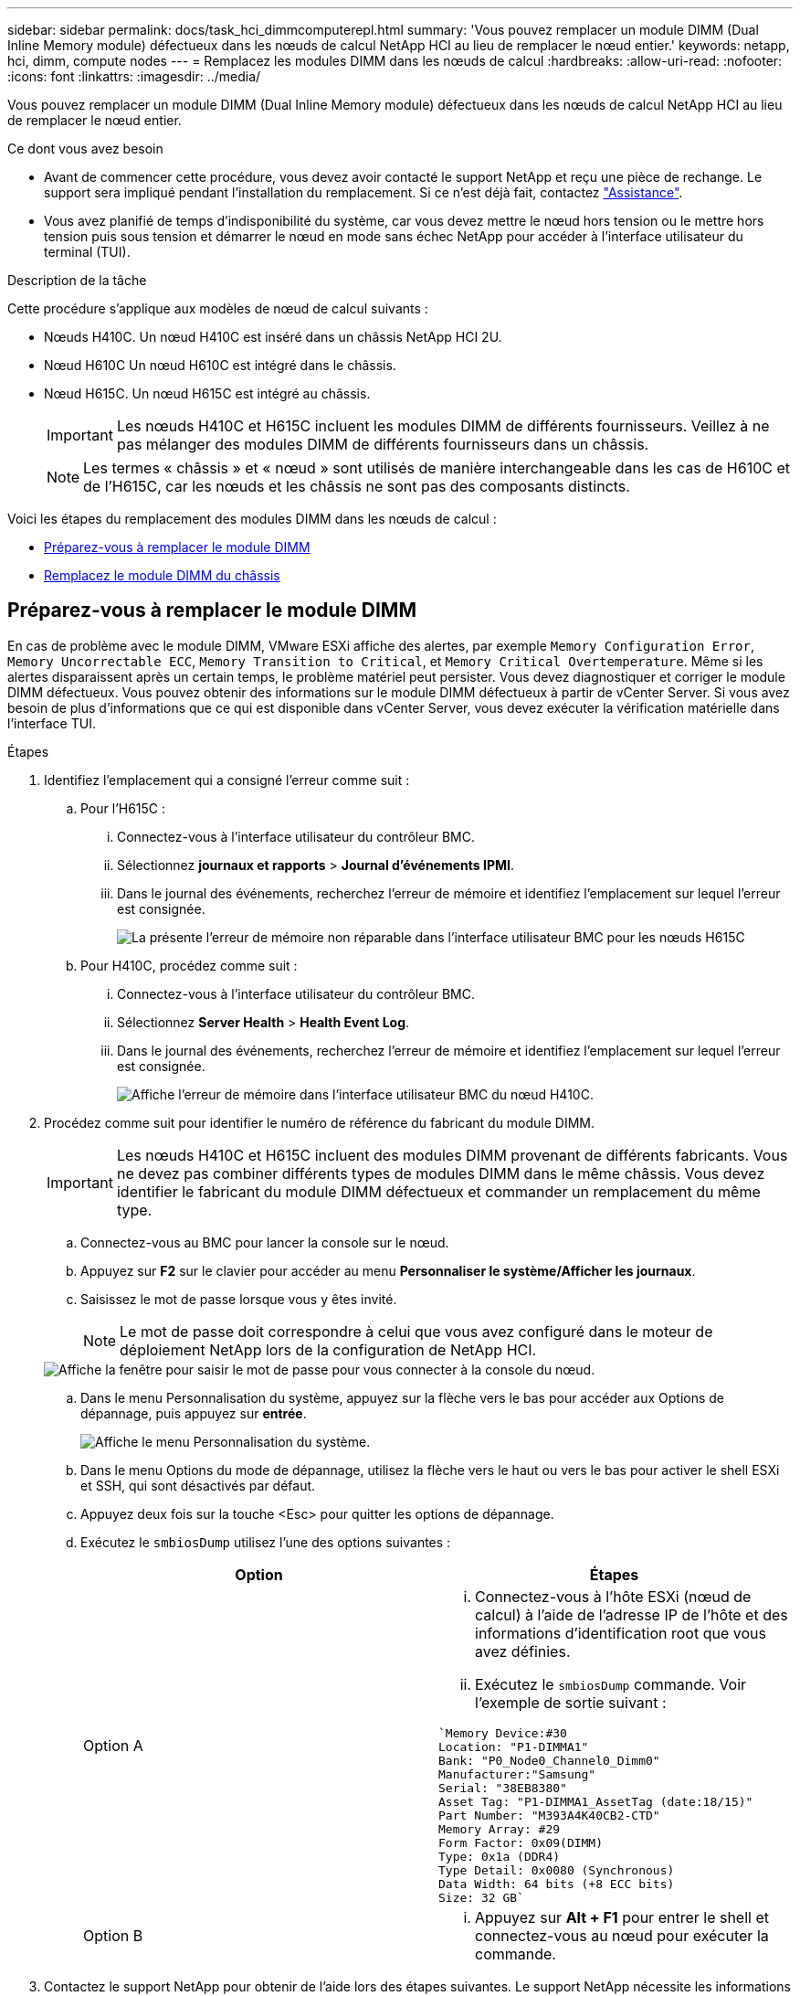---
sidebar: sidebar 
permalink: docs/task_hci_dimmcomputerepl.html 
summary: 'Vous pouvez remplacer un module DIMM (Dual Inline Memory module) défectueux dans les nœuds de calcul NetApp HCI au lieu de remplacer le nœud entier.' 
keywords: netapp, hci, dimm, compute nodes 
---
= Remplacez les modules DIMM dans les nœuds de calcul
:hardbreaks:
:allow-uri-read: 
:nofooter: 
:icons: font
:linkattrs: 
:imagesdir: ../media/


[role="lead"]
Vous pouvez remplacer un module DIMM (Dual Inline Memory module) défectueux dans les nœuds de calcul NetApp HCI au lieu de remplacer le nœud entier.

.Ce dont vous avez besoin
* Avant de commencer cette procédure, vous devez avoir contacté le support NetApp et reçu une pièce de rechange. Le support sera impliqué pendant l'installation du remplacement. Si ce n'est déjà fait, contactez https://www.netapp.com/us/contact-us/support.aspx["Assistance"^].
* Vous avez planifié de temps d'indisponibilité du système, car vous devez mettre le nœud hors tension ou le mettre hors tension puis sous tension et démarrer le nœud en mode sans échec NetApp pour accéder à l'interface utilisateur du terminal (TUI).


.Description de la tâche
Cette procédure s'applique aux modèles de nœud de calcul suivants :

* Nœuds H410C. Un nœud H410C est inséré dans un châssis NetApp HCI 2U.
* Nœud H610C Un nœud H610C est intégré dans le châssis.
* Nœud H615C. Un nœud H615C est intégré au châssis.
+

IMPORTANT: Les nœuds H410C et H615C incluent les modules DIMM de différents fournisseurs. Veillez à ne pas mélanger des modules DIMM de différents fournisseurs dans un châssis.

+

NOTE: Les termes « châssis » et « nœud » sont utilisés de manière interchangeable dans les cas de H610C et de l'H615C, car les nœuds et les châssis ne sont pas des composants distincts.



Voici les étapes du remplacement des modules DIMM dans les nœuds de calcul :

* <<Préparez-vous à remplacer le module DIMM>>
* <<Remplacez le module DIMM du châssis>>




== Préparez-vous à remplacer le module DIMM

En cas de problème avec le module DIMM, VMware ESXi affiche des alertes, par exemple `Memory Configuration Error`, `Memory Uncorrectable ECC`, `Memory Transition to Critical`, et `Memory Critical Overtemperature`. Même si les alertes disparaissent après un certain temps, le problème matériel peut persister. Vous devez diagnostiquer et corriger le module DIMM défectueux. Vous pouvez obtenir des informations sur le module DIMM défectueux à partir de vCenter Server. Si vous avez besoin de plus d'informations que ce qui est disponible dans vCenter Server, vous devez exécuter la vérification matérielle dans l'interface TUI.

.Étapes
. Identifiez l'emplacement qui a consigné l'erreur comme suit :
+
.. Pour l'H615C :
+
... Connectez-vous à l'interface utilisateur du contrôleur BMC.
... Sélectionnez *journaux et rapports* > *Journal d'événements IPMI*.
... Dans le journal des événements, recherchez l'erreur de mémoire et identifiez l'emplacement sur lequel l'erreur est consignée.
+
image::h615c_bmc_memoryerror.png[La présente l'erreur de mémoire non réparable dans l'interface utilisateur BMC pour les nœuds H615C]



.. Pour H410C, procédez comme suit :
+
... Connectez-vous à l'interface utilisateur du contrôleur BMC.
... Sélectionnez *Server Health* > *Health Event Log*.
... Dans le journal des événements, recherchez l'erreur de mémoire et identifiez l'emplacement sur lequel l'erreur est consignée.
+
image::dimm_h410c_bmc.png[Affiche l'erreur de mémoire dans l'interface utilisateur BMC du nœud H410C.]





. Procédez comme suit pour identifier le numéro de référence du fabricant du module DIMM.
+

IMPORTANT: Les nœuds H410C et H615C incluent des modules DIMM provenant de différents fabricants. Vous ne devez pas combiner différents types de modules DIMM dans le même châssis. Vous devez identifier le fabricant du module DIMM défectueux et commander un remplacement du même type.

+
.. Connectez-vous au BMC pour lancer la console sur le nœud.
.. Appuyez sur *F2* sur le clavier pour accéder au menu *Personnaliser le système/Afficher les journaux*.
.. Saisissez le mot de passe lorsque vous y êtes invité.
+

NOTE: Le mot de passe doit correspondre à celui que vous avez configuré dans le moteur de déploiement NetApp lors de la configuration de NetApp HCI.

+
image::node_console_step1.png[Affiche la fenêtre pour saisir le mot de passe pour vous connecter à la console du nœud.]

.. Dans le menu Personnalisation du système, appuyez sur la flèche vers le bas pour accéder aux Options de dépannage, puis appuyez sur *entrée*.
+
image::node_console_step2.png[Affiche le menu Personnalisation du système.]

.. Dans le menu Options du mode de dépannage, utilisez la flèche vers le haut ou vers le bas pour activer le shell ESXi et SSH, qui sont désactivés par défaut.
.. Appuyez deux fois sur la touche <Esc> pour quitter les options de dépannage.
.. Exécutez le `smbiosDump` utilisez l'une des options suivantes :
+
[cols="2*"]
|===
| Option | Étapes 


| Option A  a| 
... Connectez-vous à l'hôte ESXi (nœud de calcul) à l'aide de l'adresse IP de l'hôte et des informations d'identification root que vous avez définies.
... Exécutez le `smbiosDump` commande. Voir l'exemple de sortie suivant :


[listing]
----
`Memory Device:#30
Location: "P1-DIMMA1"
Bank: "P0_Node0_Channel0_Dimm0"
Manufacturer:"Samsung"
Serial: "38EB8380"
Asset Tag: "P1-DIMMA1_AssetTag (date:18/15)"
Part Number: "M393A4K40CB2-CTD"
Memory Array: #29
Form Factor: 0x09(DIMM)
Type: 0x1a (DDR4)
Type Detail: 0x0080 (Synchronous)
Data Width: 64 bits (+8 ECC bits)
Size: 32 GB`
----


| Option B  a| 
... Appuyez sur *Alt + F1* pour entrer le shell et connectez-vous au nœud pour exécuter la commande.


|===


. Contactez le support NetApp pour obtenir de l'aide lors des étapes suivantes. Le support NetApp nécessite les informations suivantes pour traiter le remplacement d'une pièce :
+
** Numéro de série du nœud
** Nom du cluster
** Détails du journal des événements système à partir de l'interface utilisateur BMC
** Sortie du `smbiosDump` commande






== Remplacez le module DIMM du châssis

Avant de retirer et de remplacer physiquement le module DIMM défectueux dans le châssis, vérifiez que vous avez effectué toutes les opérations de link:task_hci_dimmcomputerepl.html#prepare-to-replace-the-dimm["étapes préparatoires"].


IMPORTANT: Les modules DIMM doivent être remplacés dans les emplacements où ils ont été retirés.

.Étapes
. Accédez au nœud en vous connectant à vCenter Server.
. Cliquez avec le bouton droit de la souris sur le nœud signalant l'erreur, puis sélectionnez l'option pour placer le nœud en mode maintenance.
. Migrez les machines virtuelles vers un autre hôte disponible.
+

NOTE: Pour connaître les étapes de migration, reportez-vous à la documentation VMware.

. Mettez le châssis ou le nœud hors tension.
+

NOTE: Dans le cas d'un châssis H610C ou H615C, mettez le châssis hors tension. Pour les nœuds H410C dans un châssis 2U à quatre nœuds, mettez uniquement le nœud hors tension lorsque le module DIMM est défectueux.

. Retirez les câbles d'alimentation et les câbles réseau, faites glisser avec précaution le nœud ou le châssis hors du rack et placez-le sur une surface plane et antistatique.
+

TIP: Pensez à utiliser des serre-câbles pour les câbles.

. Mettez la protection antistatique avant d'ouvrir le capot du châssis pour remplacer le module DIMM.
. Effectuez les étapes pertinentes pour votre modèle de nœud :
+
[cols="2*"]
|===
| Modèle de nœud | Étapes 


| H410C  a| 
.. Recherchez le module DIMM défectueux en faisant correspondre le numéro/l'ID de logement que vous avez noté précédemment avec la numérotation sur la carte mère. Voici quelques exemples d'images montrant les numéros des emplacements DIMM sur la carte mère :
+
image::h410c_dimmslot.png[La montre les numéros des emplacements DIMM sur la carte mère du nœud H410C.]

+
image::h410c_dimmslot_2.png[La montre une vue rapprochée des numéros des emplacements DIMM sur la carte mère du nœud H410C.]

.. Appuyez sur les deux clips de fixation vers l'extérieur et tirez doucement le DIMM vers le haut. Voici un exemple d'image montrant les clips de retenue :
+
image::h410c_dimm_clips.png[La illustre les clips de fixation des DIMM du nœud H410C.]

.. Installez correctement le module DIMM de remplacement. Lorsque vous insérez correctement le DIMM dans le logement, les deux clips se verrouillent en place.
+

IMPORTANT: Assurez-vous que vous ne touchez que les extrémités arrière du module DIMM. Si vous appuyez sur d'autres parties du module DIMM, le matériel risque d'être endommagé.

.. Installez le nœud dans le châssis NetApp HCI, en veillant à ce que ce dernier s'enclenche lorsque vous le faites glisser.




| H610C  a| 
.. Soulevez le capot comme indiqué sur l'image suivante :
+
image::h610c_airflowcover.png[La représente le couvercle levé sur le nœud H610C.]

.. Desserrez les quatre vis de blocage bleues à l'arrière du nœud. Voici un exemple d'image montrant l'emplacement des deux vis de blocage ; vous trouverez les deux autres sur l'autre côté du nœud :
+
image::h610c_lockscrews.png[La représente les vis de blocage à l'arrière du nœud H610C.]

.. Retirez les deux caches de carte PCI.
.. Retirez le GPU et le capot du flux d'air.
.. Recherchez le module DIMM défectueux en faisant correspondre le numéro/l'ID de logement que vous avez noté précédemment avec la numérotation sur la carte mère. Voici un exemple d'image illustrant l'emplacement des numéros des connecteurs DIMM sur la carte mère :
+
image::h610c_dimmslot.png[La montre les numéros des connecteurs DIMM de la carte mère H610C.]

.. Appuyez sur les deux clips de fixation vers l'extérieur et tirez doucement le DIMM vers le haut.
.. Installez correctement le module DIMM de remplacement. Lorsque vous insérez correctement le DIMM dans le logement, les deux clips se verrouillent en place.
+

IMPORTANT: Assurez-vous que vous ne touchez que les extrémités arrière du module DIMM. Si vous appuyez sur d'autres parties du module DIMM, le matériel risque d'être endommagé.

.. Remplacez tous les composants que vous avez retirés : GPU, capot du flux d'air et caches PCI.
.. Serrer les vis de blocage.
.. Replacer le capot sur le nœud.
.. Installez le châssis H610C sur le rack, en veillant à ce que le châssis s'enclenche lorsque vous le faites glisser.




| H615C  a| 
.. Soulevez le capot comme indiqué sur l'image suivante :
+
image::h615c_airflowcover.png[La représente le capot soulevé sur le nœud H615C.]

.. Retirez le processeur graphique (si votre nœud H615C est équipé d'un processeur graphique) et du capot du flux d'air.
+
image::h615c_gpu.png[La représente le capot du flux d'air retiré sur le nœud H615C.]

.. Recherchez le module DIMM défectueux en faisant correspondre le numéro/l'ID de logement que vous avez noté précédemment avec la numérotation sur la carte mère. Voici un exemple d'image illustrant l'emplacement des numéros des connecteurs DIMM sur la carte mère :
+
image::h615c_dimmslot.png[La montre les numéros des connecteurs DIMM de la carte mère H615C.]

.. Appuyez sur les deux clips de fixation vers l'extérieur et tirez doucement le DIMM vers le haut.
.. Installez correctement le module DIMM de remplacement. Lorsque vous insérez correctement le DIMM dans le logement, les deux clips se verrouillent en place.
+

IMPORTANT: Assurez-vous que vous ne touchez que les extrémités arrière du module DIMM. Si vous appuyez sur d'autres parties du module DIMM, le matériel risque d'être endommagé.

.. Remettez en place le couvercle du débit d'air.
.. Replacer le capot sur le nœud.
.. Installez le châssis H610C sur le rack, en veillant à ce que le châssis s'enclenche lorsque vous le faites glisser.


|===
. Insérez les câbles d'alimentation et les câbles réseau. Assurez-vous que tous les voyants des ports s'allument.
. Appuyez sur le bouton d'alimentation situé à l'avant du nœud si celui-ci ne s'exécute pas automatiquement lors de l'installation.
. Une fois le nœud affiché dans vSphere, cliquez avec le bouton droit de la souris sur le nom et sortez le nœud du mode de maintenance.
. Vérifiez les informations matérielles comme suit :
+
.. Connectez-vous à l'interface utilisateur du contrôleur de gestion de la carte mère (BMC).
.. Sélectionnez *système > informations sur le matériel* et vérifiez les modules DIMM répertoriés.




.Et la suite
Lorsque le nœud revient à un fonctionnement normal, dans vCenter, vérifiez l'onglet Résumé pour vous assurer que la capacité de mémoire est la bonne.


NOTE: Si le module DIMM n'est pas installé correctement, le nœud fonctionne normalement mais avec une capacité de mémoire inférieure à la capacité prévue.


TIP: Après la procédure de remplacement du module DIMM, vous pouvez effacer les avertissements et erreurs de l'onglet Etat du matériel dans vCenter. Vous pouvez le faire si vous souhaitez effacer l'historique des erreurs liées au matériel que vous avez remplacé. https://kb.vmware.com/s/article/2011531["En savoir plus >>"^].



== Trouvez plus d'informations

* https://www.netapp.com/us/documentation/hci.aspx["Page Ressources NetApp HCI"^]
* http://docs.netapp.com/sfe-122/index.jsp["Centre de documentation des logiciels SolidFire et Element"^]

